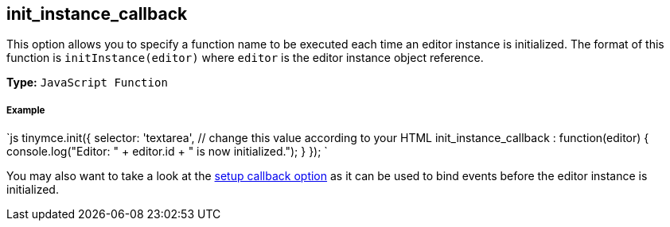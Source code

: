 [[init_instance_callback]]
== init_instance_callback

This option allows you to specify a function name to be executed each time an editor instance is initialized. The format of this function is `initInstance(editor)` where `editor` is the editor instance object reference.

*Type:* `JavaScript Function`

[discrete]
[[example]]
===== Example

`js
tinymce.init({
  selector: 'textarea',  // change this value according to your HTML
  init_instance_callback : function(editor) {
    console.log("Editor: " + editor.id + " is now initialized.");
  }
});
`

You may also want to take a look at the <<setup,setup callback option>> as it can be used to bind events before the editor instance is initialized.
